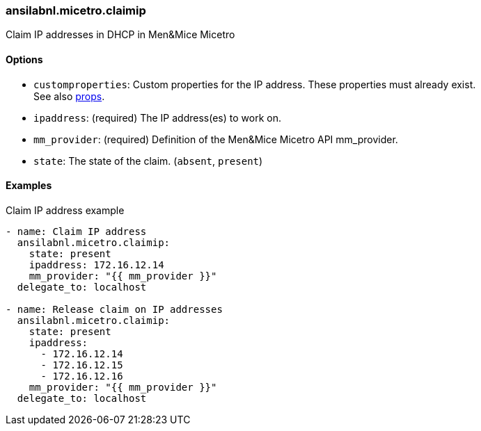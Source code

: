 [#_claimip]
=== ansilabnl.micetro.claimip

Claim IP addresses in DHCP in Men&Mice Micetro

==== Options

- `customproperties`: Custom properties for the IP address. These
  properties must already exist. +
  See also <<README_props#_props,props>>.
- `ipaddress`: (required) The IP address(es) to work on.
- `mm_provider`: (required) Definition of the Men&Mice Micetro API mm_provider.
- `state`: The state of the claim. (`absent`, `present`)

==== Examples

.Claim IP address example
[source,yaml]
----
- name: Claim IP address
  ansilabnl.micetro.claimip:
    state: present
    ipaddress: 172.16.12.14
    mm_provider: "{{ mm_provider }}"
  delegate_to: localhost

- name: Release claim on IP addresses
  ansilabnl.micetro.claimip:
    state: present
    ipaddress:
      - 172.16.12.14
      - 172.16.12.15
      - 172.16.12.16
    mm_provider: "{{ mm_provider }}"
  delegate_to: localhost
----
